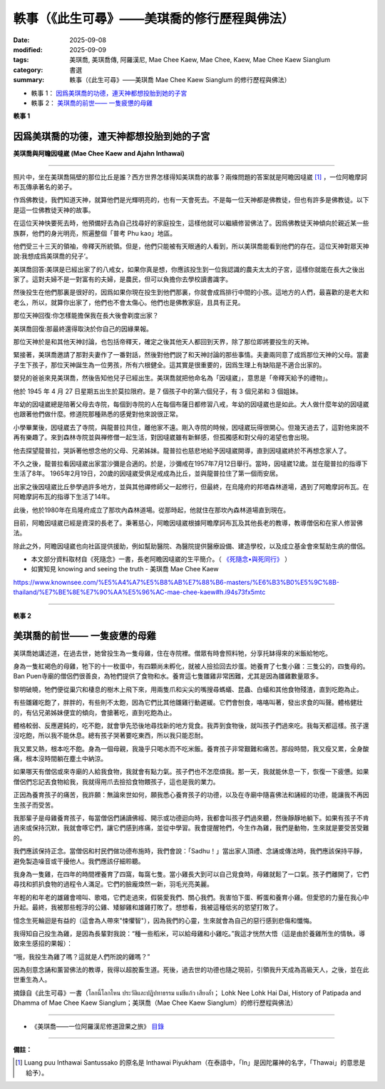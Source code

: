 =================================================
軼事（《此生可尋》——美琪喬的修行歷程與佛法）
=================================================

:date: 2025-09-08
:modified: 2025-09-09
:tags: 美琪喬, 美琪喬傳, 阿羅漢尼, Mae Chee Kaew, Mae Chee, Kaew, Mae Chee Kaew Sianglum
:category: 書選
:summary: 軼事（《此生可尋》——美琪喬 Mae Chee Kaew Sianglum 的修行歷程與佛法）


- 軼事 1： `因爲美琪喬的功德，連天神都想投胎到她的子宮`_

- 軼事 2： `美琪喬的前世—— 一隻疲憊的母雞`_


**軼事 1**

因爲美琪喬的功德，連天神都想投胎到她的子宮
~~~~~~~~~~~~~~~~~~~~~~~~~~~~~~~~~~~~~~~~~~~~~

.. container:: index-page-image

  .. image:: {static}/extra/img/mae-chee-kaew-and-ajahn-inthawai.png
     :alt: 美琪喬與阿瞻因噠崴 (Mae Chee Kaew and Ajahn Inthawai)
     :width: 467
     :height: 314
     :align: center

**美琪喬與阿瞻因噠崴 (Mae Chee Kaew and Ajahn Inthawai)**

------

照片中，坐在美琪喬隔壁的那位比丘是誰？西方世界怎樣得知美琪喬的故事？兩條問題的答案就是阿瞻因噠崴 [1]_ ，一位阿瞻摩訶布瓦傳承著名的弟子。

作爲佛教徒，我們知道天神，就算他們是光輝明亮的，也有一天會死去。不是每一位天神都是佛教徒，但也有許多是佛教徒。以下是這一位佛教徒天神的故事。

在這位天神快要死去時，他預備好去為自己找尋好的家庭投生，這樣他就可以繼續修習佛法了。因爲佛教徒天神傾向於親近某一些族群，他們的身光明亮，照遍整個「普考 Phu kao」地區。

他們受三十三天的領袖，帝釋天所統領。但是，他們只能被有天眼通的人看到，所以美琪喬能看到他們的存在。這位天神對眾天神說:我想成爲美琪喬的兒子‘。

美琪喬回答:美琪是已經出家了的八戒女，如果你真是想，你應該投生到一位我認識的農夫太太的子宮，這樣你就能在長大之後出家了。這對夫婦不是一對富有的夫婦，是農民，但可以負擔你去學校讀書識字。

然後投生在他們那裏是很好的，因爲如果你現在投生到他們那裏，你就會成爲排行中間的小孩。這地方的人們，最喜歡的是老大和老么，所以，就算你出家了，他們也不會太傷心。他們也是佛教家庭，且具有正見。

那位天神回復:你怎樣能擔保我在長大後會剃度出家？

美琪喬回復:那最終還得取決於你自己的因緣果報。

那位天神於是和其他天神討論，也包括帝釋天，確定之後其他天人都回到天界，除了那位即將要投生的天神。

緊接著，美琪喬邀請了那對夫妻作了一番對話，然後對他們説了和天神討論的那些事情。夫妻兩同意了成爲那位天神的父母。當妻子生下孩子，那位天神誕生為一位男孩，所有六根健全。這其實是很重要的，因爲生理上有缺陷是不適合出家的。

嬰兒的爸爸來見美琪喬，然後告知他兒子已經出生。美琪喬就把他命名為「因噠崴」，意思是「帝釋天給予的禮物」。

他於 1945 年 4 月 27 日星期五出生於莫拉限府。是 7 個孩子中的第六個兒子，有 3 個兄弟和 3 個姐妹。

年幼的因噠崴總是陪著父母去寺院，每個到寺院的人在每個布薩日都修習八戒，年幼的因噠崴也是如此。大人做什麼年幼的因噠崴也跟著他們做什麼。修道院那種熟悉的感覺對他來說很正常。

小學畢業後，因噠崴去了寺院，與龍普拉共住，離他家不遠。剛入寺院的時候，因噠崴玩得很開心。但幾天過去了，這對他來說不再有樂趣了。來到森林寺院並與禅修僧一起生活，對因噠崴雖有新鮮感，但孤獨感和對父母的渴望也會出現。

他去探望龍普拉，哭訴著他想念他的父母、兄弟姊妹。龍普拉也慈悲地給予因噠崴開導，直到因噠崴終於不再想念家人了。

不久之後，龍普拉看因噠崴出家當沙彌是合適的。於是，沙彌戒在1957年7月12日舉行。當時，因噠崴12歲。並在龍普拉的指導下生活了8年。 1965年2月19日，20歲的因噠崴受俱足戒成為比丘，並與龍普拉住了第一個雨安居。

出家之後因噠崴比丘參學過許多地方，並與其他禪修師父一起修行，但最終，在烏隆府的邦塔森林道場，遇到了阿瞻摩訶布瓦。在阿瞻摩訶布瓦的指導下生活了14年。

此後，他於1980年在烏隆府成立了那坎內森林道場。從那時起，他就住在那坎內森林道場直到現在。

目前，阿瞻因噠崴已經是資深的長老了。秉著慈心，阿瞻因噠崴根據阿瞻摩訶布瓦及其他長老的教導，教導僧侶和在家人修習佛法。

除此之外，阿瞻因噠崴也向社區提供援助，例如幫助醫院、為醫院提供醫療設備、建造學校，以及成立基金會來幫助生病的僧侶。

- 本文部分資料取材自《死隨念》一書，長老阿瞻因噠崴的生平簡介。（ `《死隨念•與死同行》 <https://connecthkuhk-my.sharepoint.com/personal/lvnigel_connect_hku_hk/_layouts/15/onedrive.aspx?id=%2Fpersonal%2Flvnigel%5Fconnect%5Fhku%5Fhk%2FDocuments%2F%E4%BD%9B%E6%95%99%2Fluang%20por%20inthawai%2F%E6%AD%BB%E9%9A%A8%E5%BF%B5%20%E8%88%87%E6%AD%BB%E5%90%8C%E8%A1%8C%2Epdf&parent=%2Fpersonal%2Flvnigel%5Fconnect%5Fhku%5Fhk%2FDocuments%2F%E4%BD%9B%E6%95%99%2Fluang%20por%20inthawai&ga=1>`__ ）

- 如實知見 knowing and seeing the truth - 美琪喬 Mae Chee Kaew

https://www.knownsee.com/%E5%A4%A7%E5%B8%AB%E7%88%B6-masters/%E6%B3%B0%E5%9C%8B-thailand/%E7%BE%8E%E7%90%AA%E5%96%AC-mae-chee-kaew#h.i94s73fx5mtc


------

**軼事 2**

美琪喬的前世—— 一隻疲憊的母雞
~~~~~~~~~~~~~~~~~~~~~~~~~~~~~~~~~

美琪喬她講述道，在過去世，她曾投生為一隻母雞，住在寺院裡。僧眾有時會照料牠，分享托缽得來的米飯給牠吃。

身為一隻紅褐色的母雞，牠下的十一枚蛋中，有四顆尚未孵化，就被人撿拾回去炒蛋。她養育了七隻小雞：三隻公的，四隻母的。 Ban Puen寺廟的僧侶們很善良，為牠們提供了食物和水。養育這七隻雛雞非常困難，尤其是因為雛雞數量眾多。

黎明破曉，牠們便從巢穴和棲息的樹木上飛下來，用兩隻爪和尖尖的嘴搜尋螞蟻、昆蟲、白蟻和其他食物殘渣，直到吃飽為止。

有些雛雞吃飽了，胖胖的，有些則不太飽，因為它們比其他雛雞行動遲緩。它們會刨食，咯咯叫著，發出求食的叫聲。體格健壯的，有佔兄弟姊妹便宜的傾向，會搶著吃，直到吃飽為止。

體格較弱、反應遲鈍的，吃不飽，就會爭先恐後地尋找新的地方覓食。我弄到食物後，就叫孩子們過來吃。我每天都這樣。孩子還沒吃飽，所以我不能休息。總有孩子哭著要吃東西，所以我只能忍耐。

我又累又熱，根本吃不飽。身為一個母親，我幾乎只喝水而不吃米飯。養育孩子非常艱難和痛苦。那段時間，我又瘦又累，全身酸痛，根本沒時間躺在塵土中納涼。

如果哪天有僧侶或來寺廟的人給我食物，我就會有點力氣。孩子們也不怎麼煩我。那一天，我就能休息一下，恢復一下疲憊。如果僧侶們忘記丟食物給我，我就得用爪去撿拾食物餵孩子，這也是我的業力。

正因為養育孩子的痛苦，我許願：無論來世如何，願我悉心養育孩子的功德，以及在寺廟中隨喜佛法和誦經的功德，能讓我不再因生孩子而受苦。

我那輩子是母雞養育孩子，每當僧侶們誦讀佛經、開示或功德迴向時，我都會叫孩子們過來聽，然後靜靜地躺下。如果有孩子不肯過來或保持沉默，我就會啄它們，讓它們感到疼痛，並從中學習。我會提醒牠們，今生作為雞，我們是動物，生來就是要受苦受難的。

我們應該保持正念。當僧侶和村民們做功德布施時，我們會說：「Sadhu！」當出家人頂禮、念誦或傳法時，我們應該保持平靜，避免製造噪音或干擾他人。我們應該仔細聆聽。

我身為一隻雞，在四年的時間裡養育了四窩，每窩七隻。當小雞長大到可以自己覓食時，母雞就鬆了一口氣。孩子們離開了，它們尋找和抓扒食物的過程令人滿足。它們的臉龐煥然一新，羽毛光亮美麗。

年輕的和年老的雄雞會啼叫、歌唱，它們走過來，假裝愛我們、關心我們。我害怕下蛋、孵蛋和養育小雞。但愛慾的力量在我心中升起。最終，我被那些輕浮的公雞、矮腳雞和雄雞打敗了。想想看，我被這種低劣的慾望打敗了。

憶念生死輪迴是有益的（這會為人帶來"悚懼智"），因為我們的心靈，生來就會為自己的惡行感到悲傷和懺悔。

我得知自己投生為雞，是因為長輩對我說：“種一些稻米，可以給母雞和小雞吃。”我這才恍然大悟（這是由於養雞所生的情執，導致來生感招的果報）：

“哦，我投生為雞了嗎？這就是人們所說的雞嗎？”

因為刻意念誦和薰習佛法的教導，我得以超脫畜生道。死後，過去世的功德也隨之現前，引領我升天成為高級天人，之後，並在此世重生為人。

摘錄自《此生可尋》一書（โลกนี้โลกไหน ประวัติและปฏิปทาธรรม แม่ชีแก้ว เสียงล้ำ； Lohk Nee Lohk Hai Dai, History of Patipada and Dhamma of Mae Chee Kaew Sianglum；美琪喬（Mae Chee Kaew Sianglum）的修行歷程與佛法）

------

- 《美琪喬——一位阿羅漢尼修道證果之旅》 `目錄 <{filename}mae-chee-kaew%zh.rst>`_

------

**備註：**

.. [1] Luang puu Inthawai Santussako 的原名是 Inthawai Piyukham（在泰語中，「In」是因陀羅神的名字，「Thawai」的意思是給予）。


..
  09-09 rev. 本文部分資料取材自《死隨念》一書; English backup; 相片*2/3
  2025-09-08 add:軼事 1--因爲美琪喬的功德，連天神都想投胎到她的子宮; create rst

  "With the merit of Mae Chee Kaew, even a god (deva) requested to be born in her womb"
  Who is the monk next to Mae Chee Kaew? How did the Western world learn of Mae Chee Kaew's story? The answer to the two questions is none other than the renowned Geiji Ajaan Luang Phor Inthawai, an important disciple of the lineage of the great Luang Ta Maha Bua. 
  For Buddhists, we know that the gods, even though they are radiant and resplendent, are not immortal and will die one day. It may interest you to know that not all devas are Buddhists, but it is true that there are a large proportion of devout Buddhist devas. This is the story of one such deva. 
  Before the deva was to die, he was ready to look for a good family for himself to be reborn to, so that he may continue to practice Buddhism. As the Buddhist devas tended to move together as a group, their luminous aura caused the Phu Kao area to light up very brightly. They were led by the Leader of the Devas in the Heaven of Thirty Three, Phra Indra Devaraj. However, they were only perceptible by those who had the Divine Eye, so only Mae Chee Kaew and Mae Daeng (Mae Chee Ma Ngae Piw Kam) were aware of their presence. 
  The deva spoke to them and said, "I would like to be born as a son of Khun Mae Chee." Mae Chee replied that "Mae Chee bùat láew" (ordained already), and that if you really want, you should enter the womb of a farmer woman that I know of, and you can be ordained as a monk when you grow up. This couple is not a rich couple, but are farmers, but can afford to send you to school to learn to read and write. 
  And it is good to be born to them, because if you are born to them now, you will be one of the middle children. The people in this area love the first, and the last child the most, and they wont be too upset if you were to go forth in the yellow robe. They are also a good Buddhist family with right views."
  The deva replied, "How can you guarantee that I will ordain as a monk when after I grow up, as desired?"
  Mae Chee Kaew replied, "It depends on your own bùp-pá-gam (merit, deeds, previous actions, kamma) alone."
  The devas then discussed this matter with one another, which also included the Deva King Phra Indra, and then decided to return to heaven, except for the deva who was to be born to the farmer couple. 
  Some time later, Khun Mae Chee Kaew invited the couple for a chat, and told them about her discussions with the devas. The husband and wife both agreed to offer to be the parents of the deva. When the wife delivered the baby, the deva was born as a baby boy with all his complete faculties intact. This is actually important as those who are physically challenged are usually considered unsuitable for ordination. 
  The father came to see Mae Chee Kaew to inform her of his son's birth. Mae Chee Kaew told him to name his son "Inthawai", meaning "An offering to Phra Inn (Indra)". 
  At present, Luang Phor Inthawai is now very famous and has become a great Geiji Ajaan that many people respect. I think he should be known to those Singaporeans and Malaysians who like to follow monks of the Thammayut tradition. 

  -----------------------------------------------

    Mae Chee Kaew revealed that in one of her past lives she was born as a chicken who lived at the temple and was raised on the leftover rice collected on almsround. She was a ash-red colored chicken.
  As a chicken, she managed to raise 7 offspring at a time, with 3 males and 4 females. Some of the offspring died before they hatched. Ya Koo Wat Baa Na Pern was the person who had metta offering rice and water to her. But still, raising 7 offspring was quite difficult.
  As soon as the sun rose, she had to get off from her roost and start to bring her offspring to go around looking for food to eat. Whatever ants, bugs, termites or leftover scraps she could find to feed her offspring and make sure that they are full.
  Some of her offspring were full fast and some were forever hungry. It was because some chicks were faster and stronger than the rest. When she found some food and starts clucking for them to come to eat, the stronger ones would get to the food first and finish them.
  Thus the slow ones never got to eat and she would have to go and find more food for them to eat. Doing this all day made her very tired as she kept having to find food for the chicks to eat. But still, as a mother she had to endure to take care of her children.
  Still, it was a miserable and difficult time because she felt exhausted and while she gave food to her children, she herself became thin. Her chicken body got aches all over. She didn't even have the time to lie on the ground to rest or roll around in the dust (dust bath) to keep cool and clean.
  On the days Ya Koo remembered to throw out some rice for the chickens to eat, then she could take a breather and relax a little to recover her strength. But sometimes the temple people forgot and she had to go around scratching the ground and looking for food for herself and her kids.
  Because of the suffering she had to go through while raising her chicks, she adithan-ed that by the merit of raising her children well, by the merit of rejoicing in the sound of Dhamma and chanting from the temple, may she not be troubled by child-rearing in her next life.
  Mae Chee also told her disciples that it is important to recollect the cycle of birth and death because we will then be mindful and know the dangers of committing unwholesome deeds. Later on, because of the merit of listening to the chanting and the Dhamma, she was able to break free from rebirth as an animal.
  Due to the presence of her old merit accumulated from previous lives, after she died as a chicken, she took rebirth as a adult/senior tewada in one of the heavens, before taking rebirth as a human in her current life.
  Source: The Book "Lohk Nee Lohk Hai Dai, History of Patipada and Dhamma of Mae Chee Kaew Sianglum"
  Cr. Amatatum
